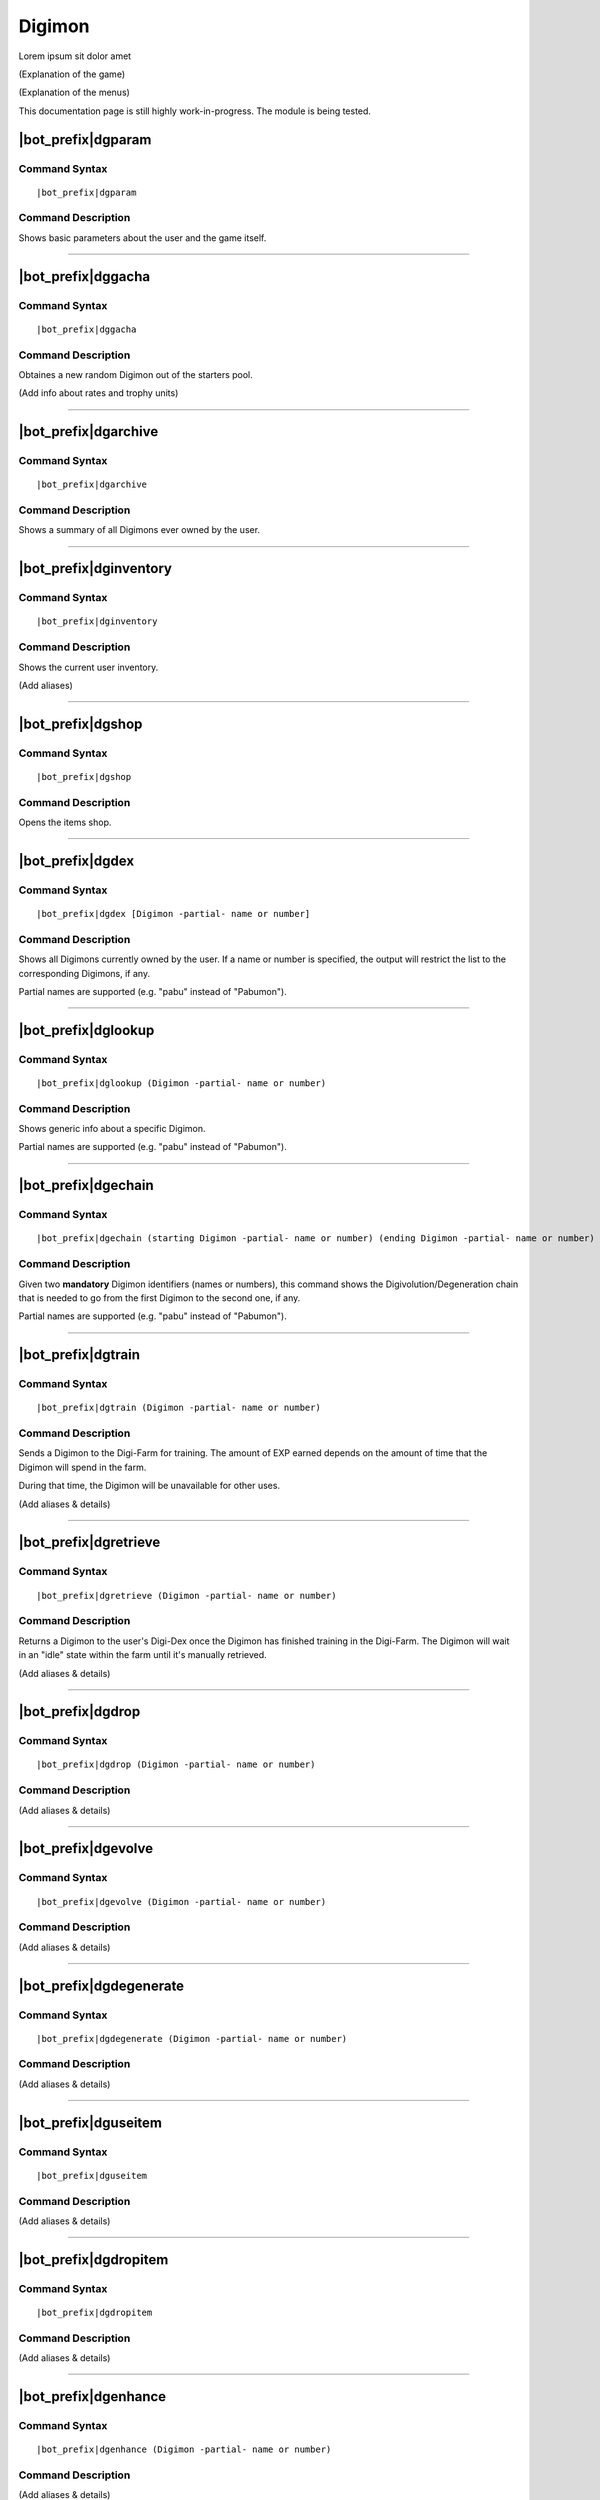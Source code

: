 .. _digimon:

*******
Digimon
*******

Lorem ipsum sit dolor amet

(Explanation of the game)

(Explanation of the menus)

This documentation page is still highly work-in-progress. The module is being tested.

|bot_prefix|\ dgparam
---------------------

Command Syntax
^^^^^^^^^^^^^^
.. parsed-literal::

    |bot_prefix|\ dgparam
    
Command Description
^^^^^^^^^^^^^^^^^^^
Shows basic parameters about the user and the game itself.

....

|bot_prefix|\ dggacha
---------------------

Command Syntax
^^^^^^^^^^^^^^
.. parsed-literal::

    |bot_prefix|\ dggacha
    
Command Description
^^^^^^^^^^^^^^^^^^^
Obtaines a new random Digimon out of the starters pool.

(Add info about rates and trophy units)

....

|bot_prefix|\ dgarchive
-----------------------

Command Syntax
^^^^^^^^^^^^^^
.. parsed-literal::

    |bot_prefix|\ dgarchive
    
Command Description
^^^^^^^^^^^^^^^^^^^
Shows a summary of all Digimons ever owned by the user.

....

|bot_prefix|\ dginventory
-------------------------

Command Syntax
^^^^^^^^^^^^^^
.. parsed-literal::

    |bot_prefix|\ dginventory
    
Command Description
^^^^^^^^^^^^^^^^^^^
Shows the current user inventory.

(Add aliases)

....


|bot_prefix|\ dgshop
--------------------

Command Syntax
^^^^^^^^^^^^^^
.. parsed-literal::

    |bot_prefix|\ dgshop
    
Command Description
^^^^^^^^^^^^^^^^^^^
Opens the items shop. 

....


|bot_prefix|\ dgdex
-------------------

Command Syntax
^^^^^^^^^^^^^^
.. parsed-literal::

    |bot_prefix|\ dgdex [Digimon -partial- name or number]
    
Command Description
^^^^^^^^^^^^^^^^^^^
Shows all Digimons currently owned by the user. If a name or number is specified, the output will restrict the list to the corresponding Digimons, if any.

Partial names are supported (e.g. "pabu" instead of "Pabumon").

....


|bot_prefix|\ dglookup
----------------------

Command Syntax
^^^^^^^^^^^^^^
.. parsed-literal::

    |bot_prefix|\ dglookup (Digimon -partial- name or number)
    
Command Description
^^^^^^^^^^^^^^^^^^^
Shows generic info about a specific Digimon.

Partial names are supported (e.g. "pabu" instead of "Pabumon").

....

|bot_prefix|\ dgechain
----------------------

Command Syntax
^^^^^^^^^^^^^^
.. parsed-literal::

    |bot_prefix|\ dgechain (starting Digimon -partial- name or number) (ending Digimon -partial- name or number)
    
Command Description
^^^^^^^^^^^^^^^^^^^
Given two **mandatory** Digimon identifiers (names or numbers), this command shows the Digivolution/Degeneration chain that is needed to go from the first Digimon to the second one, if any.

Partial names are supported (e.g. "pabu" instead of "Pabumon").

....

|bot_prefix|\ dgtrain
---------------------

Command Syntax
^^^^^^^^^^^^^^
.. parsed-literal::

    |bot_prefix|\ dgtrain (Digimon -partial- name or number)
    
Command Description
^^^^^^^^^^^^^^^^^^^
Sends a Digimon to the Digi-Farm for training. The amount of EXP earned depends on the amount of time that the Digimon will spend in the farm.

During that time, the Digimon will be unavailable for other uses.

(Add aliases & details)

....

|bot_prefix|\ dgretrieve
------------------------

Command Syntax
^^^^^^^^^^^^^^
.. parsed-literal::

    |bot_prefix|\ dgretrieve (Digimon -partial- name or number)
    
Command Description
^^^^^^^^^^^^^^^^^^^
Returns a Digimon to the user's Digi-Dex once the Digimon has finished training in the Digi-Farm. The Digimon will wait in an "idle" state within the farm until it's manually retrieved.

(Add aliases & details)

....

|bot_prefix|\ dgdrop
--------------------

Command Syntax
^^^^^^^^^^^^^^
.. parsed-literal::

    |bot_prefix|\ dgdrop (Digimon -partial- name or number)
    
Command Description
^^^^^^^^^^^^^^^^^^^
(Add aliases & details)

....

|bot_prefix|\ dgevolve
----------------------

Command Syntax
^^^^^^^^^^^^^^
.. parsed-literal::

    |bot_prefix|\ dgevolve (Digimon -partial- name or number)
    
Command Description
^^^^^^^^^^^^^^^^^^^
(Add aliases & details)

....

|bot_prefix|\ dgdegenerate
--------------------------

Command Syntax
^^^^^^^^^^^^^^
.. parsed-literal::

    |bot_prefix|\ dgdegenerate (Digimon -partial- name or number)
    
Command Description
^^^^^^^^^^^^^^^^^^^
(Add aliases & details)

....

|bot_prefix|\ dguseitem
-----------------------

Command Syntax
^^^^^^^^^^^^^^
.. parsed-literal::

    |bot_prefix|\ dguseitem
    
Command Description
^^^^^^^^^^^^^^^^^^^
(Add aliases & details)

....

|bot_prefix|\ dgdropitem
------------------------

Command Syntax
^^^^^^^^^^^^^^
.. parsed-literal::

    |bot_prefix|\ dgdropitem
    
Command Description
^^^^^^^^^^^^^^^^^^^
(Add aliases & details)

....

|bot_prefix|\ dgenhance
-----------------------

Command Syntax
^^^^^^^^^^^^^^
.. parsed-literal::

    |bot_prefix|\ dgenhance (Digimon -partial- name or number)
    
Command Description
^^^^^^^^^^^^^^^^^^^
(Add aliases & details)
